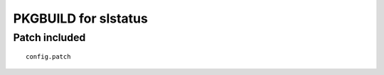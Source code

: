 =====================
PKGBUILD for slstatus
=====================

Patch included
==============

::

        config.patch
